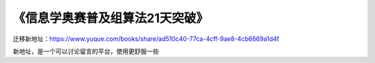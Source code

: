 .. 《信息学奥赛普及组算法21天突破》 documentation master file, created by
   sphinx-quickstart on Fri Jan 15 19:21:32 2021.
   You can adapt this file completely to your liking, but it should at least
   contain the root `toctree` directive.

《信息学奥赛普及组算法21天突破》
====================================================

迁移新地址：https://www.yuque.com/books/share/ad510c40-77ca-4cff-9ae8-4cb6669a1d4f

新地址，是一个可以讨论留言的平台，使用更舒服一些

..
 Indices and tables
 ==================

 * :ref:`genindex`
 * :ref:`modindex`
 * :ref:`search`

